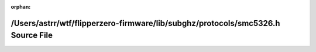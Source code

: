 .. meta::42243f18894dae88e88f4469b80f8a5f6836f6453d84dfbe7aedc1ff8105a17b68bb68f572c1b0e0e615728381d2ada426c8b0434dd5db06bfc6813313b38cc3

:orphan:

.. title:: Flipper Zero Firmware: /Users/astrr/wtf/flipperzero-firmware/lib/subghz/protocols/smc5326.h Source File

/Users/astrr/wtf/flipperzero-firmware/lib/subghz/protocols/smc5326.h Source File
================================================================================

.. container:: doxygen-content

   
   .. raw:: html
     :file: smc5326_8h_source.html
